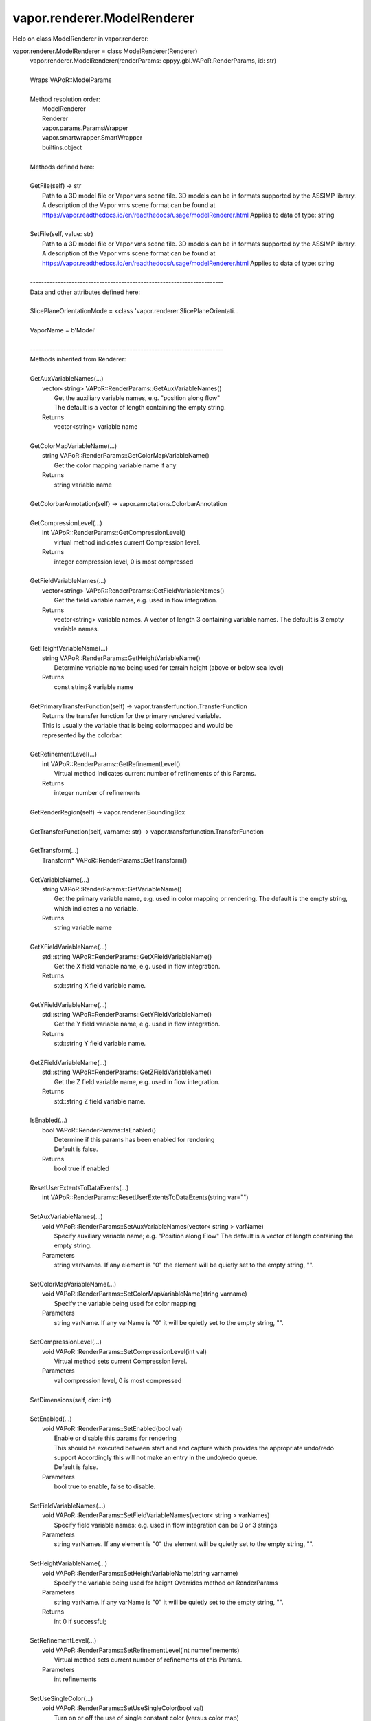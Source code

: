 .. _vapor.renderer.ModelRenderer:


vapor.renderer.ModelRenderer
----------------------------


Help on class ModelRenderer in vapor.renderer:

vapor.renderer.ModelRenderer = class ModelRenderer(Renderer)
 |  vapor.renderer.ModelRenderer(renderParams: cppyy.gbl.VAPoR.RenderParams, id: str)
 |  
 |  Wraps VAPoR::ModelParams
 |  
 |  Method resolution order:
 |      ModelRenderer
 |      Renderer
 |      vapor.params.ParamsWrapper
 |      vapor.smartwrapper.SmartWrapper
 |      builtins.object
 |  
 |  Methods defined here:
 |  
 |  GetFile(self) -> str
 |      Path to a 3D model file or Vapor vms scene file. 3D models can be in formats supported by the ASSIMP library. A description of the Vapor vms scene format can be found at https://vapor.readthedocs.io/en/readthedocs/usage/modelRenderer.html Applies to data of type: string
 |  
 |  SetFile(self, value: str)
 |      Path to a 3D model file or Vapor vms scene file. 3D models can be in formats supported by the ASSIMP library. A description of the Vapor vms scene format can be found at https://vapor.readthedocs.io/en/readthedocs/usage/modelRenderer.html Applies to data of type: string
 |  
 |  ----------------------------------------------------------------------
 |  Data and other attributes defined here:
 |  
 |  SlicePlaneOrientationMode = <class 'vapor.renderer.SlicePlaneOrientati...
 |  
 |  VaporName = b'Model'
 |  
 |  ----------------------------------------------------------------------
 |  Methods inherited from Renderer:
 |  
 |  GetAuxVariableNames(...)
 |      vector<string> VAPoR::RenderParams::GetAuxVariableNames()
 |          Get the auxiliary variable names, e.g. "position along flow"
 |          The default is a vector of length containing the empty string.
 |      Returns
 |          vector<string> variable name
 |  
 |  GetColorMapVariableName(...)
 |      string VAPoR::RenderParams::GetColorMapVariableName()
 |          Get the color mapping variable name if any
 |      Returns
 |          string variable name
 |  
 |  GetColorbarAnnotation(self) -> vapor.annotations.ColorbarAnnotation
 |  
 |  GetCompressionLevel(...)
 |      int VAPoR::RenderParams::GetCompressionLevel()
 |          virtual method indicates current Compression level.
 |      Returns
 |          integer compression level, 0 is most compressed
 |  
 |  GetFieldVariableNames(...)
 |      vector<string> VAPoR::RenderParams::GetFieldVariableNames()
 |          Get the field variable names, e.g. used in flow integration.
 |      Returns
 |          vector<string> variable names. A vector of length 3 containing variable names. The default is 3 empty variable names.
 |  
 |  GetHeightVariableName(...)
 |      string VAPoR::RenderParams::GetHeightVariableName()
 |          Determine variable name being used for terrain height (above or below sea level)
 |      Returns
 |          const string& variable name
 |  
 |  GetPrimaryTransferFunction(self) -> vapor.transferfunction.TransferFunction
 |      Returns the transfer function for the primary rendered variable.
 |      This is usually the variable that is being colormapped and would be
 |      represented by the colorbar.
 |  
 |  GetRefinementLevel(...)
 |      int VAPoR::RenderParams::GetRefinementLevel()
 |          Virtual method indicates current number of refinements of this Params.
 |      Returns
 |          integer number of refinements
 |  
 |  GetRenderRegion(self) -> vapor.renderer.BoundingBox
 |  
 |  GetTransferFunction(self, varname: str) -> vapor.transferfunction.TransferFunction
 |  
 |  GetTransform(...)
 |      Transform* VAPoR::RenderParams::GetTransform()
 |  
 |  GetVariableName(...)
 |      string VAPoR::RenderParams::GetVariableName()
 |          Get the primary variable name, e.g. used in color mapping or rendering. The default is the empty string, which indicates a no variable.
 |      Returns
 |          string variable name
 |  
 |  GetXFieldVariableName(...)
 |      std::string VAPoR::RenderParams::GetXFieldVariableName()
 |          Get the X field variable name, e.g. used in flow integration.
 |      Returns
 |          std::string X field variable name.
 |  
 |  GetYFieldVariableName(...)
 |      std::string VAPoR::RenderParams::GetYFieldVariableName()
 |          Get the Y field variable name, e.g. used in flow integration.
 |      Returns
 |          std::string Y field variable name.
 |  
 |  GetZFieldVariableName(...)
 |      std::string VAPoR::RenderParams::GetZFieldVariableName()
 |          Get the Z field variable name, e.g. used in flow integration.
 |      Returns
 |          std::string Z field variable name.
 |  
 |  IsEnabled(...)
 |      bool VAPoR::RenderParams::IsEnabled()
 |          Determine if this params has been enabled for rendering
 |          Default is false.
 |      Returns
 |          bool true if enabled
 |  
 |  ResetUserExtentsToDataExents(...)
 |      int VAPoR::RenderParams::ResetUserExtentsToDataExents(string var="")
 |  
 |  SetAuxVariableNames(...)
 |      void VAPoR::RenderParams::SetAuxVariableNames(vector< string > varName)
 |          Specify auxiliary variable name; e.g. "Position along Flow" The default is a vector of length containing the empty string.
 |      Parameters
 |          string varNames. If any element is "0" the element will be quietly set to the empty string, "".
 |  
 |  SetColorMapVariableName(...)
 |      void VAPoR::RenderParams::SetColorMapVariableName(string varname)
 |          Specify the variable being used for color mapping
 |      Parameters
 |          string varName. If any varName is "0" it will be quietly set to the empty string, "".
 |  
 |  SetCompressionLevel(...)
 |      void VAPoR::RenderParams::SetCompressionLevel(int val)
 |          Virtual method sets current Compression level.
 |      Parameters
 |          val compression level, 0 is most compressed
 |  
 |  SetDimensions(self, dim: int)
 |  
 |  SetEnabled(...)
 |      void VAPoR::RenderParams::SetEnabled(bool val)
 |          Enable or disable this params for rendering
 |          This should be executed between start and end capture which provides the appropriate undo/redo support Accordingly this will not make an entry in the undo/redo queue.
 |          Default is false.
 |      Parameters
 |          bool true to enable, false to disable.
 |  
 |  SetFieldVariableNames(...)
 |      void VAPoR::RenderParams::SetFieldVariableNames(vector< string > varNames)
 |          Specify field variable names; e.g. used in flow integration can be 0 or 3 strings
 |      Parameters
 |          string varNames. If any element is "0" the element will be quietly set to the empty string, "".
 |  
 |  SetHeightVariableName(...)
 |      void VAPoR::RenderParams::SetHeightVariableName(string varname)
 |          Specify the variable being used for height Overrides method on RenderParams
 |      Parameters
 |          string varName. If any varName is "0" it will be quietly set to the empty string, "".
 |      Returns
 |          int 0 if successful;
 |  
 |  SetRefinementLevel(...)
 |      void VAPoR::RenderParams::SetRefinementLevel(int numrefinements)
 |          Virtual method sets current number of refinements of this Params.
 |      Parameters
 |          int refinements
 |  
 |  SetUseSingleColor(...)
 |      void VAPoR::RenderParams::SetUseSingleColor(bool val)
 |          Turn on or off the use of single constant color (versus color map)
 |      Parameters
 |          val true will enable constant color
 |  
 |  SetVariableName(self, name: str)
 |  
 |  SetXFieldVariableName(...)
 |      void VAPoR::RenderParams::SetXFieldVariableName(std::string varName)
 |          Set the X field variable name, e.g. used in flow integration.
 |      Parameters
 |          std::string varName for X field
 |  
 |  SetYFieldVariableName(...)
 |      void VAPoR::RenderParams::SetYFieldVariableName(std::string varName)
 |          Set the Y field variable name, e.g. used in flow integration.
 |      Parameters
 |          std::string varName for Y field
 |  
 |  SetZFieldVariableName(...)
 |      void VAPoR::RenderParams::SetZFieldVariableName(std::string varName)
 |          Set the Z field variable name, e.g. used in flow integration.
 |      Parameters
 |          std::string varName for Z field
 |  
 |  UseSingleColor(...)
 |      bool VAPoR::RenderParams::UseSingleColor()
 |      Indicate if a single (constant) color is being used
 |  
 |  __init__(self, renderParams: cppyy.gbl.VAPoR.RenderParams, id: str)
 |      Initialize self.  See help(type(self)) for accurate signature.
 |  
 |  ----------------------------------------------------------------------
 |  Class methods inherited from vapor.smartwrapper.SmartWrapper:
 |  
 |  __subclasses_rec__() from vapor.smartwrapper.SmartWrapperMeta
 |  
 |  ----------------------------------------------------------------------
 |  Data descriptors inherited from vapor.smartwrapper.SmartWrapper:
 |  
 |  __dict__
 |      dictionary for instance variables (if defined)
 |  
 |  __weakref__
 |      list of weak references to the object (if defined)

